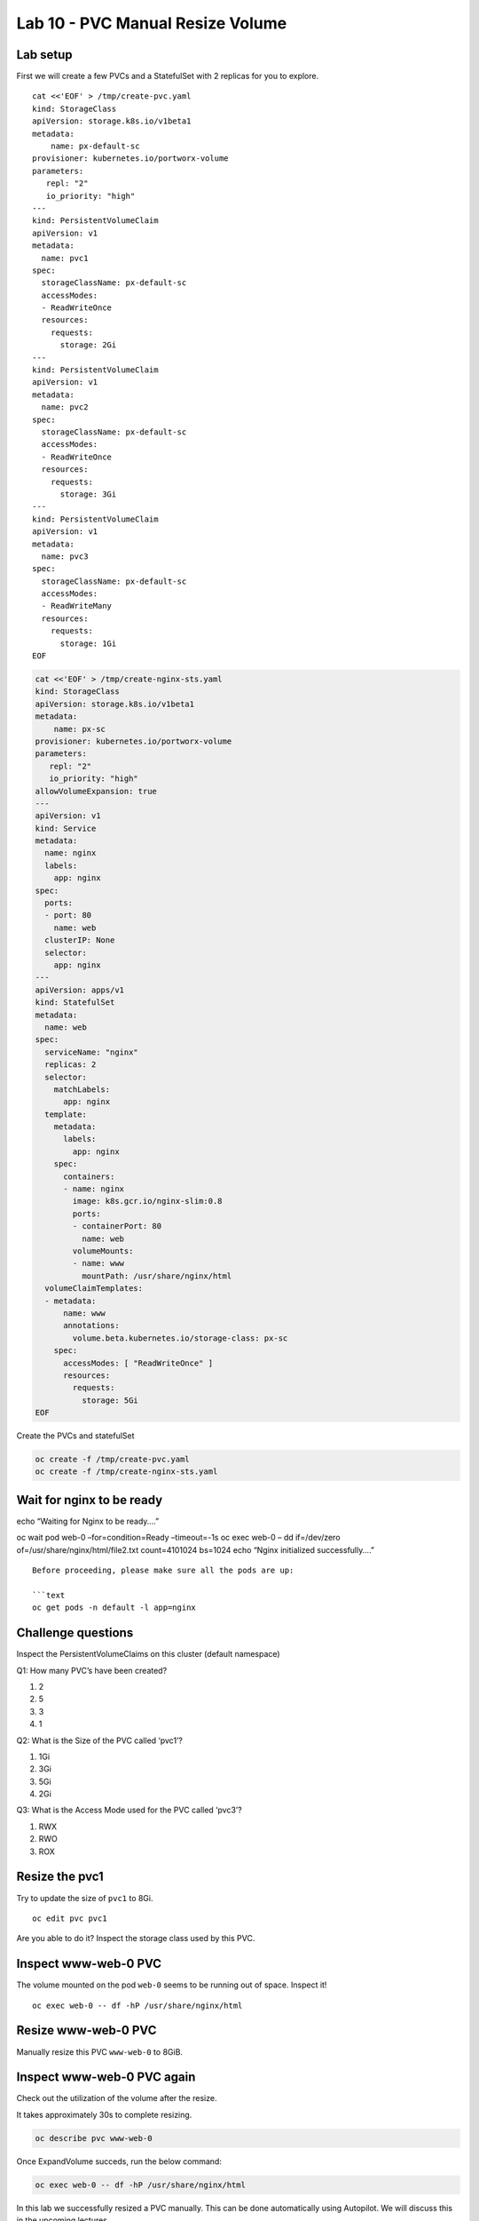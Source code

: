 =================================
Lab 10 - PVC Manual Resize Volume
=================================

Lab setup
---------

First we will create a few PVCs and a StatefulSet with 2 replicas for
you to explore.

::

   cat <<'EOF' > /tmp/create-pvc.yaml
   kind: StorageClass
   apiVersion: storage.k8s.io/v1beta1
   metadata:
       name: px-default-sc
   provisioner: kubernetes.io/portworx-volume
   parameters:
      repl: "2"
      io_priority: "high"
   ---
   kind: PersistentVolumeClaim
   apiVersion: v1
   metadata:
     name: pvc1
   spec:
     storageClassName: px-default-sc
     accessModes:
     - ReadWriteOnce
     resources:
       requests:
         storage: 2Gi
   ---
   kind: PersistentVolumeClaim
   apiVersion: v1
   metadata:
     name: pvc2
   spec:
     storageClassName: px-default-sc
     accessModes:
     - ReadWriteOnce
     resources:
       requests:
         storage: 3Gi
   ---
   kind: PersistentVolumeClaim
   apiVersion: v1
   metadata:
     name: pvc3
   spec:
     storageClassName: px-default-sc
     accessModes:
     - ReadWriteMany
     resources:
       requests:
         storage: 1Gi
   EOF

.. code:: text

   cat <<'EOF' > /tmp/create-nginx-sts.yaml
   kind: StorageClass
   apiVersion: storage.k8s.io/v1beta1
   metadata:
       name: px-sc
   provisioner: kubernetes.io/portworx-volume
   parameters:
      repl: "2"
      io_priority: "high"
   allowVolumeExpansion: true
   ---
   apiVersion: v1
   kind: Service
   metadata:
     name: nginx
     labels:
       app: nginx
   spec:
     ports:
     - port: 80
       name: web
     clusterIP: None
     selector:
       app: nginx
   ---
   apiVersion: apps/v1
   kind: StatefulSet
   metadata:
     name: web
   spec:
     serviceName: "nginx"
     replicas: 2
     selector:
       matchLabels:
         app: nginx
     template:
       metadata:
         labels:
           app: nginx
       spec:
         containers:
         - name: nginx
           image: k8s.gcr.io/nginx-slim:0.8
           ports:
           - containerPort: 80
             name: web
           volumeMounts:
           - name: www
             mountPath: /usr/share/nginx/html
     volumeClaimTemplates:
     - metadata:
         name: www
         annotations:
           volume.beta.kubernetes.io/storage-class: px-sc
       spec:
         accessModes: [ "ReadWriteOnce" ]
         resources:
           requests:
             storage: 5Gi
   EOF

Create the PVCs and statefulSet

.. code:: text

   oc create -f /tmp/create-pvc.yaml
   oc create -f /tmp/create-nginx-sts.yaml

Wait for nginx to be ready
--------------------------

echo “Waiting for Nginx to be ready….”

oc wait pod web-0 –for=condition=Ready –timeout=-1s oc exec web-0 – dd
if=/dev/zero of=/usr/share/nginx/html/file2.txt count=4101024 bs=1024
echo “Nginx initialized successfully….”

::


   Before proceeding, please make sure all the pods are up:

   ```text
   oc get pods -n default -l app=nginx

Challenge questions
-------------------

Inspect the PersistentVolumeClaims on this cluster (default namespace)

Q1: How many PVC’s have been created?

1. 2
2. 5
3. 3
4. 1

.. dropdown:: Show Solution
   
   Run the below command: oc get pvc
   Answer: 5

Q2: What is the Size of the PVC called ‘pvc1’?

1. 1Gi
2. 3Gi
3. 5Gi
4. 2Gi

.. dropdown:: Show Solution
   
   Run the below command: oc describe pvc pvc1
   Answer: 2Gi

Q3: What is the Access Mode used for the PVC called ‘pvc3’?

1. RWX
2. RWO
3. ROX

.. dropdown:: Show Solution
   
   Run the below command: oc describe pvc pvc3
   Answer: RWX

Resize the pvc1
---------------

Try to update the size of ``pvc1`` to 8Gi.

::

   oc edit pvc pvc1

Are you able to do it? Inspect the storage class used by this PVC.

.. dropdown:: Show Solution
   The storage class ‘px-default-sc’ does not have ‘allowVolumeExpansion’
   enabled. As a result you cannot resize this PVC! oc describe sc
   px-default-sc

Inspect www-web-0 PVC
---------------------

The volume mounted on the pod ``web-0`` seems to be running out of
space. Inspect it!

::

   oc exec web-0 -- df -hP /usr/share/nginx/html

Resize www-web-0 PVC
--------------------

Manually resize this PVC ``www-web-0`` to 8GiB.

.. dropdown:: Show Solution
   
   Edit the PVC and change the size to 8Gi: oc edit pvc www-web-0

Inspect www-web-0 PVC again
---------------------------

Check out the utilization of the volume after the resize.

It takes approximately 30s to complete resizing.

.. code:: text

   oc describe pvc www-web-0

Once ExpandVolume succeds, run the below command:

.. code:: text

   oc exec web-0 -- df -hP /usr/share/nginx/html

In this lab we successfully resized a PVC manually. This can be done
automatically using Autopilot. We will discuss this in the upcoming
lectures.
